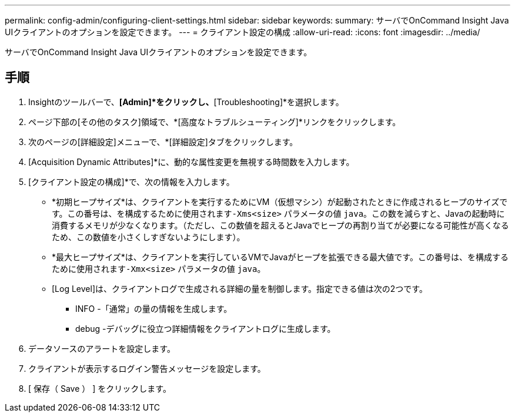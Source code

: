 ---
permalink: config-admin/configuring-client-settings.html 
sidebar: sidebar 
keywords:  
summary: サーバでOnCommand Insight Java UIクライアントのオプションを設定できます。 
---
= クライアント設定の構成
:allow-uri-read: 
:icons: font
:imagesdir: ../media/


[role="lead"]
サーバでOnCommand Insight Java UIクライアントのオプションを設定できます。



== 手順

. Insightのツールバーで、*[Admin]*をクリックし、*[Troubleshooting]*を選択します。
. ページ下部の[その他のタスク]領域で、*[高度なトラブルシューティング]*リンクをクリックします。
. 次のページの[詳細設定]メニューで、*[詳細設定]タブをクリックします。
. [Acquisition Dynamic Attributes]*に、動的な属性変更を無視する時間数を入力します。
. [クライアント設定の構成]*で、次の情報を入力します。
+
** *初期ヒープサイズ*は、クライアントを実行するためにVM（仮想マシン）が起動されたときに作成されるヒープのサイズです。この番号は、を構成するために使用されます``-Xms<size>`` パラメータの値 `java`。この数を減らすと、Javaの起動時に消費するメモリが少なくなります。（ただし、この数値を超えるとJavaでヒープの再割り当てが必要になる可能性が高くなるため、この数値を小さくしすぎないようにします）。
** *最大ヒープサイズ*は、クライアントを実行しているVMでJavaがヒープを拡張できる最大値です。この番号は、を構成するために使用されます``-Xmx<size>`` パラメータの値 `java`。
** [Log Level]は、クライアントログで生成される詳細の量を制御します。指定できる値は次の2つです。
+
*** INFO -「通常」の量の情報を生成します。
*** debug -デバッグに役立つ詳細情報をクライアントログに生成します。




. データソースのアラートを設定します。
. クライアントが表示するログイン警告メッセージを設定します。
. [ 保存（ Save ） ] をクリックします。


